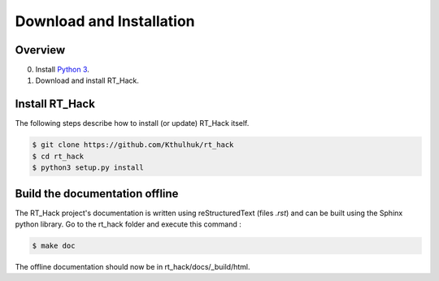 Download and Installation
=========================

Overview
--------

0. Install `Python 3 <https://www.python.org/downloads/>`_.
1. Download and install RT_Hack.

Install RT_Hack
---------------

The following steps describe how to install (or update) RT_Hack itself.

.. code-block:: bash

   $ git clone https://github.com/Kthulhuk/rt_hack
   $ cd rt_hack
   $ python3 setup.py install

Build the documentation offline
-------------------------------

The RT_Hack project's documentation is written using reStructuredText (files *.rst*) and can be built using the Sphinx python library. Go to the rt_hack folder and execute this command :

.. code-block:: bash

   $ make doc

The offline documentation should now be in rt_hack/docs/_build/html.
